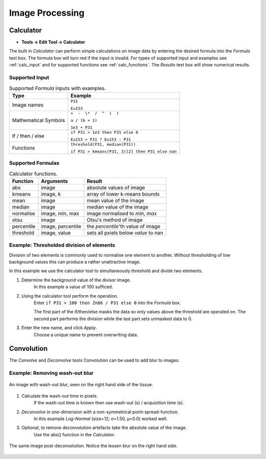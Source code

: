 Image Processing
================

Calculator
----------

* **Tools -> Edit Tool -> Calculator**

The built in `Calculator` can perform simple calculations on image data by
entering the desired formula into the `Formula` text box.
The formula box will turn red if the input is invalid.
For types of supported input and examples see :ref:`calc_input` and for
supported functions see :ref:`calc_functions`.
The `Results` text box will show numerical results.

Supported Input
~~~~~~~~~~~~~~~

.. table:: Supported `Formula` inputs with examples.
    :name: calc_input

    +--------------------+------------------------------------------------+
    |Type                |Example                                         |
    +====================+================================================+
    |Image names         |``P31``                                         |
    |                    |                                                |
    |                    |``Eu153``                                       |
    +--------------------+------------------------------------------------+
    |Mathematical Symbols|``+  -  \*  /  ^  (  )``                        |
    |                    |                                                |
    |                    |``a / (b + 1)``                                 |
    |                    |                                                |
    |                    |``1e3 + P31``                                   |
    +--------------------+------------------------------------------------+
    |If / then / else    |``if P31 > 1e3 then P31 else 0``                |
    |                    |                                                |
    |                    |``Eu153 > P31 ? Eu153 : P31``                   |
    +--------------------+------------------------------------------------+
    |Functions           |``threshold(P31, median(P31))``                 |
    |                    |                                                |
    |                    |``if P31 > kmeans(P31, 3)[2] then P31 else nan``|
    +--------------------+------------------------------------------------+

Supported Formulas
~~~~~~~~~~~~~~~~~~

.. table:: Calculator functions.
    :name: calc_functions

    +----------+-----------------+------------------------------------+
    |Function  |Arguments        |Result                              |
    +==========+=================+====================================+
    |abs       |image            |absolute values of image            |
    +----------+-----------------+------------------------------------+
    |kmeans    |image, k         |array of lower k-means bounds       |
    +----------+-----------------+------------------------------------+
    |mean      |image            |mean value of the image             |
    +----------+-----------------+------------------------------------+
    |median    |image            |median value of the image           |
    +----------+-----------------+------------------------------------+
    |normalise |image, min, max  |image normalised to `min`, `max`    |
    +----------+-----------------+------------------------------------+
    |otsu      |image            |Otsu's method of image              |
    +----------+-----------------+------------------------------------+
    |percentile|image, percentile|the `percentile`'th value of image  |
    +----------+-----------------+------------------------------------+
    |threshold |image, value     |sets all pxiels below `value` to nan|
    +----------+-----------------+------------------------------------+


Example: Thresholded division of elements
~~~~~~~~~~~~~~~~~~~~~~~~~~~~~~~~~~~~~~~~~

Division of two elements is commonly used to normalise one element to another.
Without thresholding of low background values this can produce a rather unattractive image.

.. centered::
    |calc_img_bad| = |calc_img_z66| / |calc_img_p31|

In this example we use the calculator tool to simultaneously threshold and divide two elements.

.. centered::
    |calc_img_div| = |calc_img_z66| / |calc_img_p31|

.. |calc_img_z66| image:: ../images/tutorial_calc_Zn66.png
    :width: 150px
.. |calc_img_p31| image:: ../images/tutorial_calc_p31.png
    :width: 150px
.. |calc_img_div| image:: ../images/tutorial_calc_ZndivP.png
    :width: 150px
.. |calc_img_bad| image:: ../images/tutorial_calc_baddiv.png
    :width: 150px


1. Determine the background value of the divisor image.
    In this example a value of 100 sufficed.

2. Using the calculator tool perform the operation.
    Enter ``if P31 > 100 then Zn66 / P31 else 0`` into the `Formula` box.

    The first part of the if/then/else masks the data so only values above the threshold are
    operated on. The second part performs the division while the last part sets unmasked data to 0.

3. Enter the new name, and click `Apply`.
    Choose a unique name to prevent overwriting data.


Convolution
-----------

The `Convolve` and `Deconvolve` tools
Convolution can be used to add blur to images.


Example: Removing wash-out blur
~~~~~~~~~~~~~~~~~~~~~~~~~~~~~~~

.. figure:: ../images/tutorial_convolve_pre.png
    :width: 200px
    :align: center

    An image with wash-out blur, seen on the right hand side of the tissue.

1. Calculate the wash-out time in pixels.
    If the wash-out time is known then use wash-out (s) / acquisition time (s).

2. `Deconvolve` in one-dimension with a non-symmetrical point-spread-function.
    In this example `Log-Normal` (size=12; σ=1.50, μ=0.0) worked well.

3. Optional, to remove deconvolution artefacts take the absolute value of the image.
    Use the abs() function in the `Calculator`.


.. figure:: ../images/tutorial_convolve_post.png
    :width: 200px
    :align: center

    The same image post-deconvolution. Notice the lessen blur on the right hand side.
